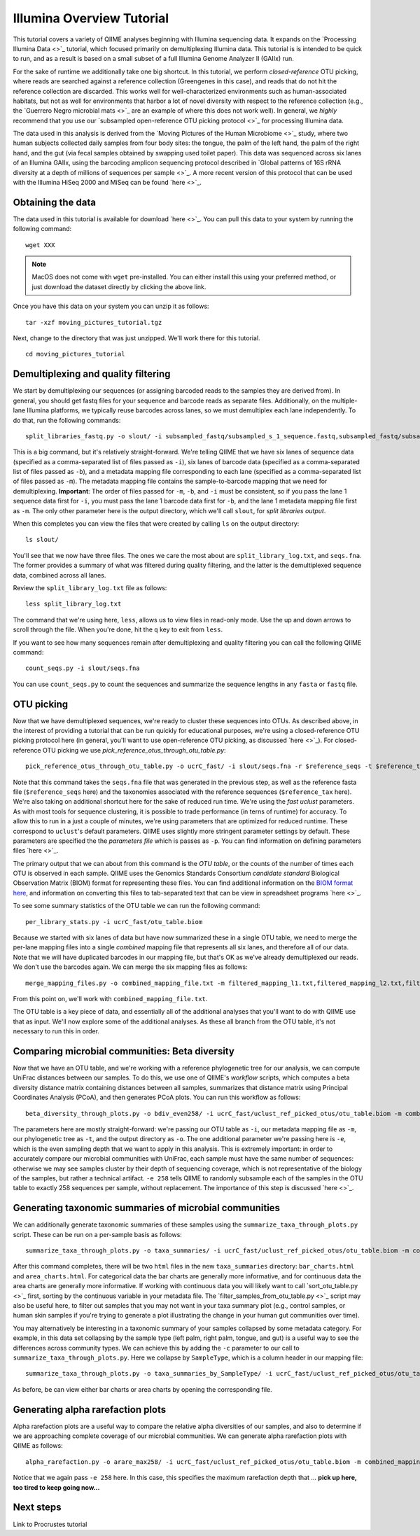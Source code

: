 .. _illumina_overview_tutorial:

==========================
Illumina Overview Tutorial
==========================

This tutorial covers a variety of QIIME analyses beginning with Illumina sequencing data. It expands on the `Processing Illumina Data <>`_ tutorial, which focused primarily on demultiplexing Illumina data. This tutorial is is intended to be quick to run, and as a result is based on a small subset of a full Illumina Genome Analyzer II (GAIIx) run. 

For the sake of runtime we additionally take one big shortcut. In this tutorial, we perform *closed-reference* OTU picking, where reads are searched against a reference collection (Greengenes in this case), and reads that do not hit the reference collection are discarded. This works well for well-characterized environments such as human-associated habitats, but not as well for environments that harbor a lot of novel diversity with respect to the reference collection (e.g., the `Guerrero Negro microbial mats <>`_ are an example of where this does not work well). In general, we *highly* recommend that you use our `subsampled open-reference OTU picking protocol <>`_ for processing Illumina data.

The data used in this analysis is derived from the `Moving Pictures of the Human Microbiome <>`_ study, where two human subjects collected daily samples from four body sites: the tongue, the palm of the left hand, the palm of the right hand, and the gut (via fecal samples obtained by swapping used toilet paper). This data was sequenced across six lanes of an Illumina GAIIx, using the barcoding amplicon sequencing protocol described in `Global patterns of 16S rRNA diversity at a depth of millions of sequences per sample <>`_. A more recent version of this protocol that can be used with the Illumina HiSeq 2000 and MiSeq can be found `here <>`_. 

Obtaining the data
------------------

The data used in this tutorial is available for download `here <>`_. You can pull this data to your system by running the following command::

	wget XXX

.. note:: MacOS does not come with ``wget`` pre-installed. You can either install this using your preferred method, or just download the dataset directly by clicking the above link. 

Once you have this data on your system you can unzip it as follows::

	tar -xzf moving_pictures_tutorial.tgz

Next, change to the directory that was just unzipped. We'll work there for this tutorial.
::
	
	cd moving_pictures_tutorial

Demultiplexing and quality filtering
------------------------------------

We start by demultiplexing our sequences (or assigning barcoded reads to the samples they are derived from). In general, you should get fastq files for your sequence and barcode reads as separate files. Additionally, on the multiple-lane Illumina platforms, we typically reuse barcodes across lanes, so we must demultiplex each lane independently. To do that, run the following commands::

	split_libraries_fastq.py -o slout/ -i subsampled_fastq/subsampled_s_1_sequence.fastq,subsampled_fastq/subsampled_s_2_sequence.fastq,subsampled_fastq/subsampled_s_3_sequence.fastq,subsampled_fastq/subsampled_s_4_sequence.fastq,subsampled_fastq/subsampled_s_5_sequence.fastq,subsampled_fastq/subsampled_s_6_sequence.fastq -b subsampled_fastq/subsampled_s_1_sequence_barcodes.fastq,subsampled_fastq/subsampled_s_2_sequence_barcodes.fastq,subsampled_fastq/subsampled_s_3_sequence_barcodes.fastq,subsampled_fastq/subsampled_s_4_sequence_barcodes.fastq,subsampled_fastq/subsampled_s_5_sequence_barcodes.fastq,subsampled_fastq/subsampled_s_6_sequence_barcodes.fastq -m filtered_mapping_l1.txt,filtered_mapping_l2.txt,filtered_mapping_l3.txt,filtered_mapping_l4.txt,filtered_mapping_l5.txt,filtered_mapping_l6.txt

This is a big command, but it's relatively straight-forward. We're telling QIIME that we have six lanes of sequence data (specified as a comma-separated list of files passed as ``-i``), six lanes of barcode data (specified as a comma-separated list of files passed as ``-b``), and a metadata mapping file corresponding to each lane (specified as a comma-separated list of files passed as ``-m``). The metadata mapping file contains the sample-to-barcode mapping that we need for demultiplexing. **Important**: The order of files passed for ``-m``, ``-b``, and ``-i`` must be consistent, so if you pass the lane 1 sequence data first for ``-i``, you must pass the lane 1 barcode data first for ``-b``, and the lane 1 metadata mapping file first as ``-m``. The only other parameter here is the output directory, which we'll call ``slout``, for *split libraries output*.

When this completes you can view the files that were created by calling ``ls`` on the output directory::
	
	ls slout/

You'll see that we now have three files. The ones we care the most about are ``split_library_log.txt``, and ``seqs.fna``. The former provides a summary of what was filtered during quality filtering, and the latter is the demultiplexed sequence data, combined across all lanes.

Review the ``split_library_log.txt`` file as follows::

	less split_library_log.txt

The command that we're using here, ``less``, allows us to view files in read-only mode. Use the up and down arrows to scroll through the file. When you're done, hit the ``q`` key to exit from ``less``. 

If you want to see how many sequences remain after demultiplexing and quality filtering you can call the following QIIME command::
	
	count_seqs.py -i slout/seqs.fna

You can use ``count_seqs.py`` to count the sequences and summarize the sequence lengths in any ``fasta`` or ``fastq`` file.

OTU picking
-----------

Now that we have demultiplexed sequences, we're ready to cluster these sequences into OTUs. As described above, in the interest of providing a tutorial that can be run quickly for educational purposes, we're using a closed-reference OTU picking protocol here (in general, you'll want to use open-reference OTU picking, as discussed `here <>`_). For closed-reference OTU picking we use `pick_reference_otus_through_otu_table.py`::

	pick_reference_otus_through_otu_table.py -o ucrC_fast/ -i slout/seqs.fna -r $reference_seqs -t $reference_tax -p ucrC_fast_params.txt

Note that this command takes the ``seqs.fna`` file that was generated in the previous step, as well as the reference fasta file (``$reference_seqs`` here) and the taxonomies associated with the reference sequences (``$reference_tax`` here). We're also taking on additional shortcut here for the sake of reduced run time. We're using the *fast uclust* parameters. As with most tools for sequence clustering, it is possible to trade performance (in terns of runtime) for accuracy. To allow this to run in a just a couple of minutes, we're using parameters that are optimized for reduced runtime. These correspond to ``uclust``'s default parameters. QIIME uses slightly more stringent parameter settings by default. These parameters are specified the the *parameters file* which is passes as ``-p``. You can find information on defining parameters files `here <>`_.

The primary output that we can about from this command is the *OTU table*, or the counts of the number of times each OTU is observed in each sample. QIIME uses the Genomics Standards Consortium *candidate standard* Biological Observation Matrix (BIOM) format for representing these files. You can find additional information on the `BIOM format here <http://www.biom-format.org>`_, and information on converting this files to tab-separated text that can be view in spreadsheet programs `here <>`_. 

To see some summary statistics of the OTU table we can run the following command::

	per_library_stats.py -i ucrC_fast/otu_table.biom

Because we started with six lanes of data but have now summarized these in a single OTU table, we need to merge the per-lane mapping files into a single *combined* mapping file that represents all six lanes, and therefore all of our data. Note that we will have duplicated barcodes in our mapping file, but that's OK as we've already demultiplexed our reads. We don't use the barcodes again. We can merge the six mapping files as follows::

	merge_mapping_files.py -o combined_mapping_file.txt -m filtered_mapping_l1.txt,filtered_mapping_l2.txt,filtered_mapping_l3.txt,filtered_mapping_l4.txt,filtered_mapping_l5.txt,filtered_mapping_l6.txt

From this point on, we'll work with ``combined_mapping_file.txt``.

The OTU table is a key piece of data, and essentially all of the additional analyses that you'll want to do with QIIME use that as input. We'll now explore some of the additional analyses. As these all branch from the OTU table, it's not necessary to run this in order. 

Comparing microbial communities: Beta diversity
-----------------------------------------------

Now that we have an OTU table, and we're working with a reference phylogenetic tree for our analysis, we can compute UniFrac distances between our samples. To do this, we use one of QIIME's *workflow* scripts, which computes a beta diversity distance matrix containing distances between all samples, summarizes that distance matrix using Principal Coordinates Analysis (PCoA), and then generates PCoA plots. You can run this workflow as follows::

	beta_diversity_through_plots.py -o bdiv_even258/ -i ucrC_fast/uclust_ref_picked_otus/otu_table.biom -m combined_mapping_file.txt -t $reference_tree -e 258

The parameters here are mostly straight-forward: we're passing our OTU table as ``-i``, our metadata mapping file as ``-m``, our phylogenetic tree as ``-t``, and the output directory as ``-o``. The one additional parameter we're passing here is ``-e``, which is the even sampling depth that we want to apply in this analysis. This is extremely important: in order to accurately compare our microbial communities with UniFrac, each sample must have the same number of sequences: otherwise we may see samples cluster by their depth of sequencing coverage, which is not representative of the biology of the samples, but rather a technical artifact. ``-e 258`` tells QIIME to randomly subsample each of the samples in the OTU table to exactly 258 sequences per sample, without replacement. The importance of this step is discussed `here <>`_.


Generating taxonomic summaries of microbial communities
-------------------------------------------------------

We can additionally generate taxonomic summaries of these samples using the ``summarize_taxa_through_plots.py`` script. These can be run on a per-sample basis as follows::

	summarize_taxa_through_plots.py -o taxa_summaries/ -i ucrC_fast/uclust_ref_picked_otus/otu_table.biom -m combined_mapping_file.txt

After this command completes, there will be two ``html`` files in the new ``taxa_summaries`` directory: ``bar_charts.html`` and ``area_charts.html``. For categorical data the bar charts are generally more informative, and for continuous data the area charts are generally more informative. If working with continuous data you will likely want to call `sort_otu_table.py <>`_ first, sorting by the continuous variable in your metadata file. The `filter_samples_from_otu_table.py <>`_ script may also be useful here, to filter out samples that you may not want in your taxa summary plot (e.g., control samples, or human skin samples if you're trying to generate a plot illustrating the change in your human gut communities over time).

You may alternatively be interesting in a taxonomic summary of your samples collapsed by some metadata category. For example, in this data set collapsing by the sample type (left palm, right palm, tongue, and gut) is a useful way to see the differences across community types. We can achieve this by adding the ``-c`` parameter to our call to ``summarize_taxa_through_plots.py``. Here we collapse by ``SampleType``, which is a column header in our mapping file::

	summarize_taxa_through_plots.py -o taxa_summaries_by_SampleType/ -i ucrC_fast/uclust_ref_picked_otus/otu_table.biom -m combined_mapping_file.txt -c "SampleType"

As before, be can view either bar charts or area charts by opening the corresponding file.

Generating alpha rarefaction plots
----------------------------------

Alpha rarefaction plots are a useful way to compare the relative alpha diversities of our samples, and also to determine if we are approaching complete coverage of our microbial communities. We can generate alpha rarefaction plots with QIIME as follows::

	alpha_rarefaction.py -o arare_max258/ -i ucrC_fast/uclust_ref_picked_otus/otu_table.biom -m combined_mapping_file.txt -t $reference_tree -e 258

Notice that we again pass ``-e 258`` here. In this case, this specifies the maximum rarefaction depth that ... **pick up here, too tired to keep going now...**

Next steps
----------

Link to Procrustes tutorial











